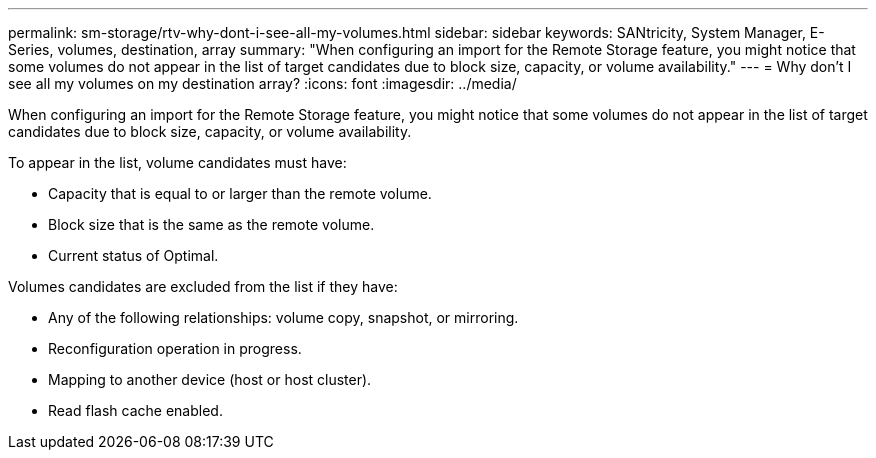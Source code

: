 ---
permalink: sm-storage/rtv-why-dont-i-see-all-my-volumes.html
sidebar: sidebar
keywords: SANtricity, System Manager, E-Series, volumes, destination, array
summary: "When configuring an import for the Remote Storage feature, you might notice that some volumes do not appear in the list of target candidates due to block size, capacity, or volume availability."
---
= Why don't I see all my volumes on my destination array?
:icons: font
:imagesdir: ../media/

[.lead]
When configuring an import for the Remote Storage feature, you might notice that some volumes do not appear in the list of target candidates due to block size, capacity, or volume availability.

To appear in the list, volume candidates must have:

* Capacity that is equal to or larger than the remote volume.
* Block size that is the same as the remote volume.
* Current status of Optimal.

Volumes candidates are excluded from the list if they have:

* Any of the following relationships: volume copy, snapshot, or mirroring.
* Reconfiguration operation in progress.
* Mapping to another device (host or host cluster).
* Read flash cache enabled.
